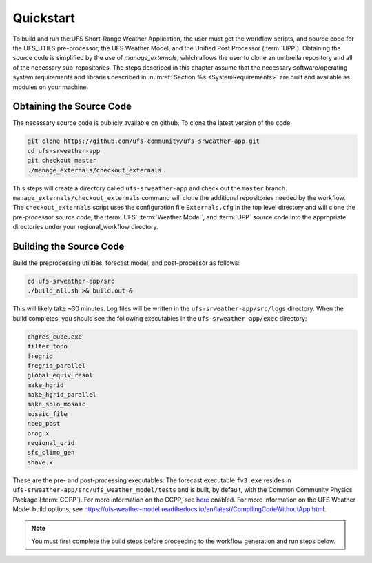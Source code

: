 .. _Quickstart:

==========
Quickstart
==========
To build and run the UFS Short-Range Weather Application, the user must get the workflow scripts,
and source code for the UFS_UTILS pre-processor, the UFS Weather Model, and the Unified
Post Processor (:term:`UPP`).  Obtaining the source code is simplified by the use of *manage_externals*,
which allows the user to clone an umbrella repository and all of the necessary sub-repositories.
The steps described in this chapter assume that the necessary software/operating system
requirements and libraries described in :numref:`Section %s <SystemRequirements>` are built
and available as modules on your machine.

.. _ObtainingCode:

Obtaining the Source Code
=========================
The necessary source code is publicly available on github.  To clone the latest version of the code:

.. code-block:: console

   git clone https://github.com/ufs-community/ufs-srweather-app.git
   cd ufs-srweather-app
   git checkout master
   ./manage_externals/checkout_externals

This steps will create a directory called ``ufs-srweather-app`` and check out the ``master`` branch.
``manage_externals/checkout_externals`` command will clone the additional repositories needed by the workflow.
The ``checkout_externals`` script uses the configuration file ``Externals.cfg`` in the top level directory
and will clone the pre-processor source code, the :term:`UFS` :term:`Weather Model`, and :term:`UPP` source
code into the appropriate directories under your regional_workflow directory.

Building the Source Code
========================
Build the preprocessing utilities, forecast model, and post-processor as follows:

.. code-block:: console

   cd ufs-srweather-app/src
   ./build_all.sh >& build.out &

This will likely take ~30 minutes.  Log files will be written in the ``ufs-srweather-app/src/logs`` directory.
When the build completes, you should see the following executables in the ``ufs-srweather-app/exec`` directory:

.. code-block:: console

   chgres_cube.exe
   filter_topo
   fregrid
   fregrid_parallel
   global_equiv_resol
   make_hgrid
   make_hgrid_parallel
   make_solo_mosaic
   mosaic_file
   ncep_post
   orog.x
   regional_grid
   sfc_climo_gen
   shave.x

These are the pre- and post-processing executables.  The forecast executable ``fv3.exe`` resides in
``ufs-srweather-app/src/ufs_weather_model/tests`` and is built, by default, with the Common Community
Physics Package (:term:`CCPP`).  For more information on the CCPP, see
`here <https://ccpp-techdoc.readthedocs.io/en/v4.0/>`_ enabled. 
For more information on the UFS Weather Model build options, see 
https://ufs-weather-model.readthedocs.io/en/latest/CompilingCodeWithoutApp.html.

.. note::

   You must first complete the build steps before proceeding to the workflow generation and run steps below.
